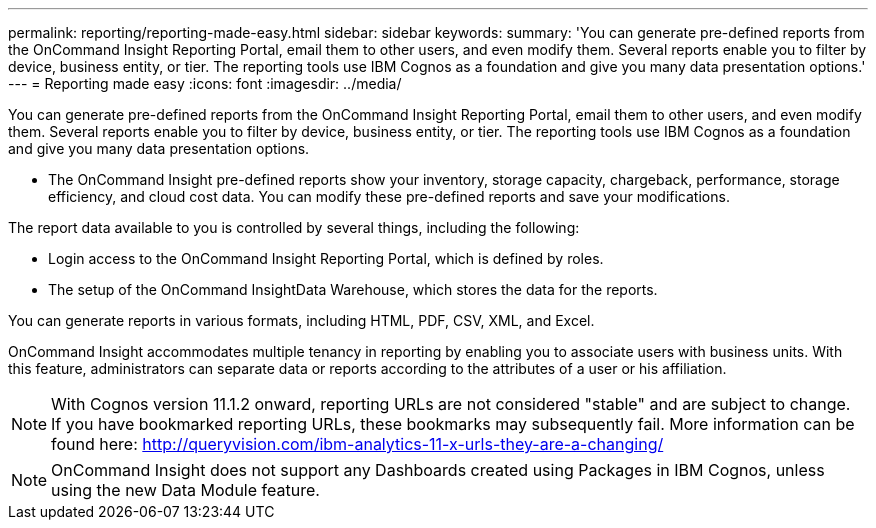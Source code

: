 ---
permalink: reporting/reporting-made-easy.html
sidebar: sidebar
keywords: 
summary: 'You can generate pre-defined reports from the OnCommand Insight Reporting Portal, email them to other users, and even modify them. Several reports enable you to filter by device, business entity, or tier. The reporting tools use IBM Cognos as a foundation and give you many data presentation options.'
---
= Reporting made easy
:icons: font
:imagesdir: ../media/

[.lead]
You can generate pre-defined reports from the OnCommand Insight Reporting Portal, email them to other users, and even modify them. Several reports enable you to filter by device, business entity, or tier. The reporting tools use IBM Cognos as a foundation and give you many data presentation options.

* The OnCommand Insight pre-defined reports show your inventory, storage capacity, chargeback, performance, storage efficiency, and cloud cost data. You can modify these pre-defined reports and save your modifications.

The report data available to you is controlled by several things, including the following:

* Login access to the OnCommand Insight Reporting Portal, which is defined by roles.
* The setup of the OnCommand InsightData Warehouse, which stores the data for the reports.

You can generate reports in various formats, including HTML, PDF, CSV, XML, and Excel.

OnCommand Insight accommodates multiple tenancy in reporting by enabling you to associate users with business units. With this feature, administrators can separate data or reports according to the attributes of a user or his affiliation.

[NOTE]
====
With Cognos version 11.1.2 onward, reporting URLs are not considered "stable" and are subject to change. If you have bookmarked reporting URLs, these bookmarks may subsequently fail. More information can be found here: http://queryvision.com/ibm-analytics-11-x-urls-they-are-a-changing/
====

[NOTE]
====
OnCommand Insight does not support any Dashboards created using Packages in IBM Cognos, unless using the new Data Module feature.
====
